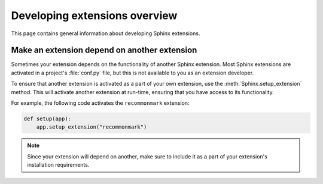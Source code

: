 Developing extensions overview
==============================

This page contains general information about developing Sphinx extensions.

Make an extension depend on another extension
---------------------------------------------

Sometimes your extension depends on the functionality of another
Sphinx extension. Most Sphinx extensions are activated in a
project's :file:`conf.py` file, but this is not available to you as an
extension developer.

.. module:: sphinx.application
    :noindex:

To ensure that another extension is activated as a part of your own extension,
use the :meth:`Sphinx.setup_extension` method. This will
activate another extension at run-time, ensuring that you have access to its
functionality.

For example, the following code activates the ``recommonmark`` extension:

.. code-block:: python

    def setup(app):
        app.setup_extension("recommonmark")

.. note::

   Since your extension will depend on another, make sure to include
   it as a part of your extension's installation requirements.
